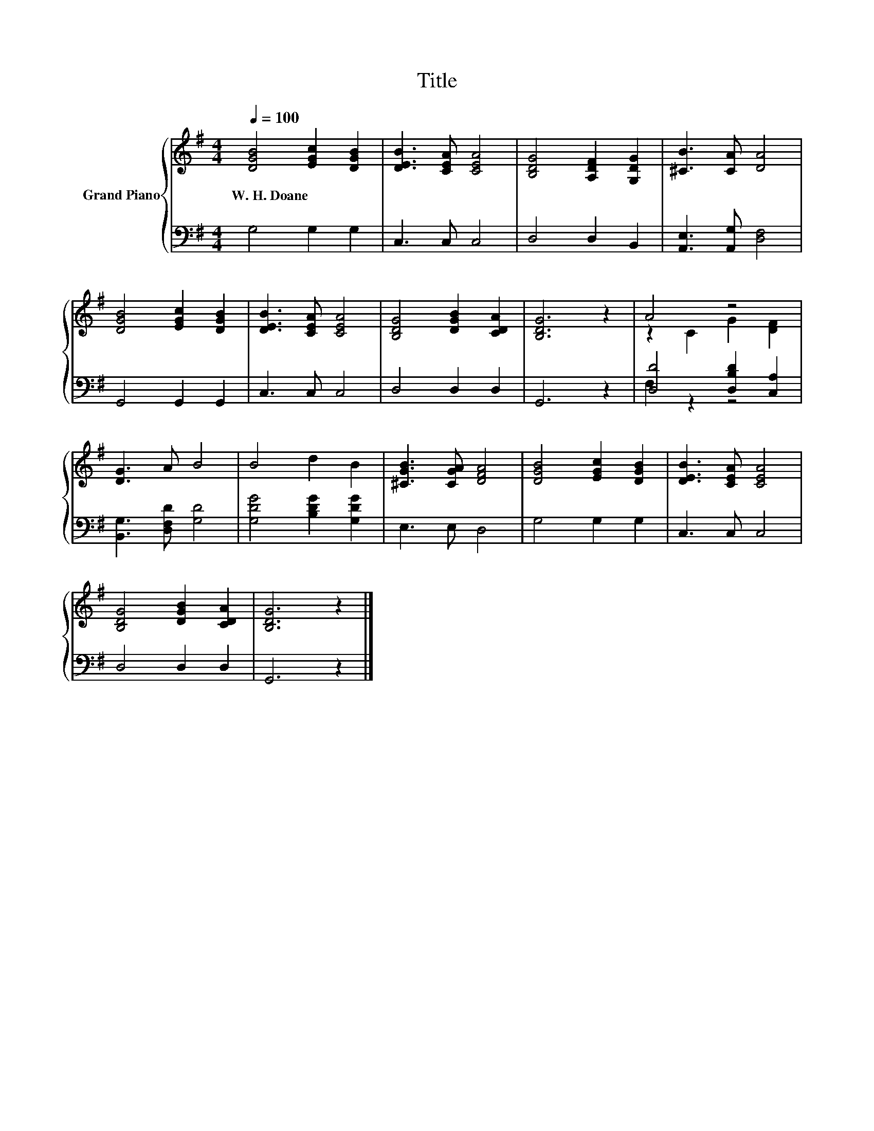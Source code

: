 X:1
T:Title
%%score { ( 1 3 ) | ( 2 4 ) }
L:1/8
Q:1/4=100
M:4/4
K:G
V:1 treble nm="Grand Piano"
V:3 treble 
V:2 bass 
V:4 bass 
V:1
 [DGB]4 [EGc]2 [DGB]2 | [DEB]3 [CEA] [CEA]4 | [B,DG]4 [A,DF]2 [G,DG]2 | [^CB]3 [CA] [DA]4 | %4
w: W.~H.~Doane * *||||
 [DGB]4 [EGc]2 [DGB]2 | [DEB]3 [CEA] [CEA]4 | [B,DG]4 [DGB]2 [CDA]2 | [B,DG]6 z2 | A4 z4 | %9
w: |||||
 [DG]3 A B4 | B4 d2 B2 | [^CGB]3 [CGA] [DFA]4 | [DGB]4 [EGc]2 [DGB]2 | [DEB]3 [CEA] [CEA]4 | %14
w: |||||
 [B,DG]4 [DGB]2 [CDA]2 | [B,DG]6 z2 |] %16
w: ||
V:2
 G,4 G,2 G,2 | C,3 C, C,4 | D,4 D,2 B,,2 | [A,,E,]3 [A,,G,] [D,F,]4 | G,,4 G,,2 G,,2 | C,3 C, C,4 | %6
 D,4 D,2 D,2 | G,,6 z2 | [D,D]4 [D,B,D]2 [C,A,]2 | [B,,G,]3 [D,F,D] [G,D]4 | %10
 [G,DG]4 [B,DG]2 [G,DG]2 | E,3 E, D,4 | G,4 G,2 G,2 | C,3 C, C,4 | D,4 D,2 D,2 | G,,6 z2 |] %16
V:3
 x8 | x8 | x8 | x8 | x8 | x8 | x8 | x8 | z2 C2 G2 [DF]2 | x8 | x8 | x8 | x8 | x8 | x8 | x8 |] %16
V:4
 x8 | x8 | x8 | x8 | x8 | x8 | x8 | x8 | F,2 z2 z4 | x8 | x8 | x8 | x8 | x8 | x8 | x8 |] %16

